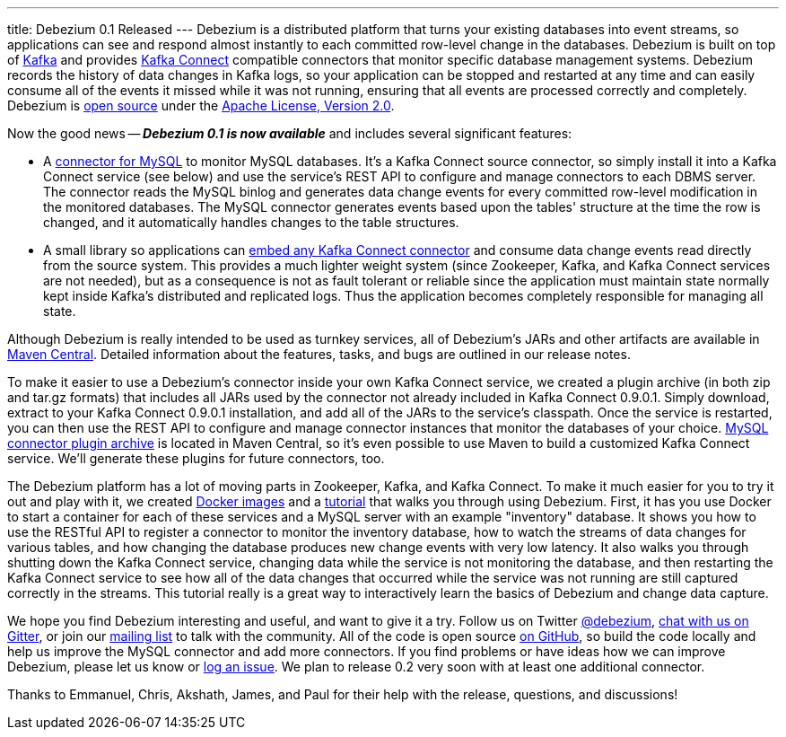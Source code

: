 ---
title: Debezium 0.1 Released
---
Debezium is a distributed platform that turns your existing databases into event streams, so applications can see and respond almost instantly to each committed row-level change in the databases. Debezium is built on top of http://kafka.apache.org/[Kafka] and provides http://kafka.apache.org/documentation.html#connect[Kafka Connect] compatible connectors that monitor specific database management systems. Debezium records the history of data changes in Kafka logs, so your application can be stopped and restarted at any time and can easily consume all of the events it missed while it was not running, ensuring that all events are processed correctly and completely. Debezium is link:/license/[open source] under the http://www.apache.org/licenses/LICENSE-2.0.html[Apache License, Version 2.0].

Now the good news -- *_Debezium 0.1 is now available_* and includes several significant features:

* A link:/docs/connectors/mysql/[connector for MySQL] to monitor MySQL databases. It's a Kafka Connect source connector, so simply install it into a Kafka Connect service (see below) and use the service's REST API to configure and manage connectors to each DBMS server. The connector reads the MySQL binlog and generates data change events for every committed row-level modification in the monitored databases. The MySQL connector generates events based upon the tables' structure at the time the row is changed, and it automatically handles changes to the table structures.
* A small library so applications can link:/docs/embedded/[embed any Kafka Connect connector] and consume data change events read directly from the source system. This provides a much lighter weight system (since Zookeeper, Kafka, and Kafka Connect services are not needed), but as a consequence is not as fault tolerant or reliable since the application must maintain state normally kept inside Kafka's distributed and replicated logs. Thus the application becomes completely responsible for managing all state.

Although Debezium is really intended to be used as turnkey services, all of Debezium's JARs and other artifacts are available in http://search.maven.org/#search%7Cga%7C1%7Cg%3A%22io.debezium%22[Maven Central]. Detailed information about the features, tasks, and bugs are outlined in our release notes.

To make it easier to use a Debezium's connector inside your own Kafka Connect service, we created a plugin archive (in both zip and tar.gz formats) that includes all JARs used by the connector not already included in Kafka Connect 0.9.0.1. Simply download, extract to your Kafka Connect 0.9.0.1 installation, and add all of the JARs to the service's classpath. Once the service is restarted, you can then use the REST API to configure and manage connector instances that monitor the databases of your choice. http://search.maven.org/#artifactdetails%7Cio.debezium%7Cdebezium-connector-mysql%7C0.1.0%7Cjar[MySQL connector plugin archive] is located in Maven Central, so it's even possible to use Maven to build a customized Kafka Connect service. We'll generate these plugins for future connectors, too.

The Debezium platform has a lot of moving parts in Zookeeper, Kafka, and Kafka Connect. To make it much easier for you to try it out and play with it, we created https://hub.docker.com/u/debezium/[Docker images] and a link:/docs/tutorial/[tutorial] that walks you through using Debezium. First, it has you use Docker to start a container for each of these services and a MySQL server with an example "inventory" database. It shows you how to use the RESTful API to register a connector to monitor the inventory database, how to watch the streams of data changes for various tables, and how changing the database produces new change events with very low latency. It also walks you through shutting down the Kafka Connect service, changing data while the service is not monitoring the database, and then restarting the Kafka Connect service to see how all of the data changes that occurred while the service was not running are still captured correctly in the streams. This tutorial really is a great way to interactively learn the basics of Debezium and change data capture.

We hope you find Debezium interesting and useful, and want to give it a try. Follow us on Twitter https://twitter.com/debezium[@debezium], https://gitter.im/debezium/user[chat with us on Gitter], or join our https://groups.google.com/forum/#!forum/debezium[mailing list] to talk with the community. All of the code is open source https://github.com/debezium/[on GitHub], so build the code locally and help us improve the MySQL connector and add more connectors. If you find problems or have ideas how we can improve Debezium, please let us know or https://issues.redhat.com/projects/DBZ/issues/[log an issue]. We plan to release 0.2 very soon with at least one additional connector.

Thanks to Emmanuel, Chris, Akshath, James, and Paul for their help with the release, questions, and discussions!
